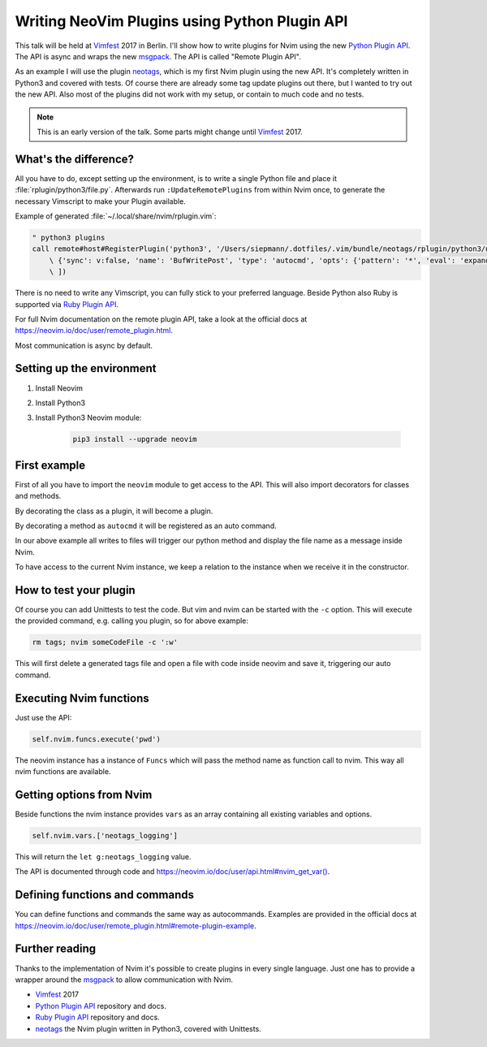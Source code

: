 .. post:: Jun 22, 2017
   :tags: vim, nvim, python
   :category: Talk
   :location: Vimfest Berlin
   :excerpt: 2

Writing NeoVim Plugins using Python Plugin API
==============================================

This talk will be held at `Vimfest`_ 2017 in Berlin. I'll show how to write plugins for Nvim using
the new `Python Plugin API`_. The API is async and wraps the new `msgpack`_. The API is called
"Remote Plugin API".

As an example I will use the plugin `neotags`_, which is my first Nvim plugin using the new API.
It's completely written in Python3 and covered with tests. Of course there are already some tag
update plugins out there, but I wanted to try out the new API. Also most of the plugins did not work
with my setup, or contain to much code and no tests.

.. note::

  This is an early version of the talk. Some parts might change until `Vimfest`_ 2017.

What's the difference?
----------------------

All you have to do, except setting up the environment, is to write a single Python file and place it
:file:`rplugin/python3/file.py`.  Afterwards run ``:UpdateRemotePlugins`` from within Nvim once, to
generate the necessary Vimscript to make your Plugin available.

Example of generated :file:`~/.local/share/nvim/rplugin.vim`:

.. code-block:: vim

    " python3 plugins
    call remote#host#RegisterPlugin('python3', '/Users/siepmann/.dotfiles/.vim/bundle/neotags/rplugin/python3/neotags.py', [
        \ {'sync': v:false, 'name': 'BufWritePost', 'type': 'autocmd', 'opts': {'pattern': '*', 'eval': 'expand("<afile>:p")'}},
        \ ])

There is no need to write any Vimscript, you can fully stick to your preferred language. Beside
Python also Ruby is supported via `Ruby Plugin API`_.

For full Nvim documentation on the remote plugin API, take a look at the official docs at
https://neovim.io/doc/user/remote_plugin.html.

Most communication is async by default.

Setting up the environment
--------------------------

#. Install Neovim

#. Install Python3

#. Install Python3 Neovim module:

    .. code-block:: bash

        pip3 install --upgrade neovim

First example
-------------

.. code-block:: python
   :linenos:

   import neovim

   @neovim.plugin
   class NeotagsPlugin(object):

       def __init__(self, nvim):
           self.nvim = nvim

       @neovim.autocmd('BufWritePost', pattern='*', eval='expand("<afile>:p")')
       def update_tags_for_file(self, filename):
           self.nvim.out_write('neotags > ' + message + "\n")

First of all you have to import the ``neovim`` module to get access to the API. This will also
import decorators for classes and methods.

By decorating the class as a plugin, it will become a plugin.

By decorating a method as ``autocmd`` it will be registered as an auto command.

In our above example all writes to files will trigger our python method and display the file name as
a message inside Nvim.

To have access to the current Nvim instance, we keep a relation to the instance when we receive it
in the constructor.

How to test your plugin
-----------------------

Of course you can add Unittests to test the code. But vim and nvim can be started with the ``-c``
option. This will execute the provided command, e.g. calling you plugin, so for above example:

.. code-block:: bash

   rm tags; nvim someCodeFile -c ':w'

This will first delete a generated tags file and open a file with code inside neovim and save it,
triggering our auto command.

Executing Nvim functions
------------------------

Just use the API:

.. code-block:: python

   self.nvim.funcs.execute('pwd')

The neovim instance has a instance of ``Funcs`` which will pass the method name as function call to
nvim. This way all nvim functions are available.

Getting options from Nvim
-------------------------

Beside functions the nvim instance provides ``vars`` as an array containing all existing variables and options.

.. code-block:: python

   self.nvim.vars.['neotags_logging']

This will return the ``let g:neotags_logging`` value.

The API is documented through code and `https://neovim.io/doc/user/api.html#nvim_get_var() <https://neovim.io/doc/user/api.html#nvim_get_var()>`_.

Defining functions and commands
-------------------------------

You can define functions and commands the same way as autocommands. Examples are provided in the
official docs at `https://neovim.io/doc/user/remote_plugin.html#remote-plugin-example
<https://neovim.io/doc/user/remote_plugin.html#remote-plugin-example>`_.

Further reading
---------------

Thanks to the implementation of Nvim it's possible to create plugins in every single language. Just
one has to provide a wrapper around the `msgpack`_ to allow communication with Nvim.

- `Vimfest`_ 2017

- `Python Plugin API`_ repository and docs.

- `Ruby Plugin API`_ repository and docs.

- `neotags`_ the Nvim plugin written in Python3, covered with Unittests.

.. _Vimfest: https://vimfest.de/
.. _Python Plugin API: https://github.com/neovim/python-client#python-client-to-neovim
.. _msgpack: https://msgpack.org/
.. _neotags: https://gitlab.com/DanielSiepmann/neotags
.. _Ruby Plugin API: https://github.com/alexgenco/neovim-ruby
